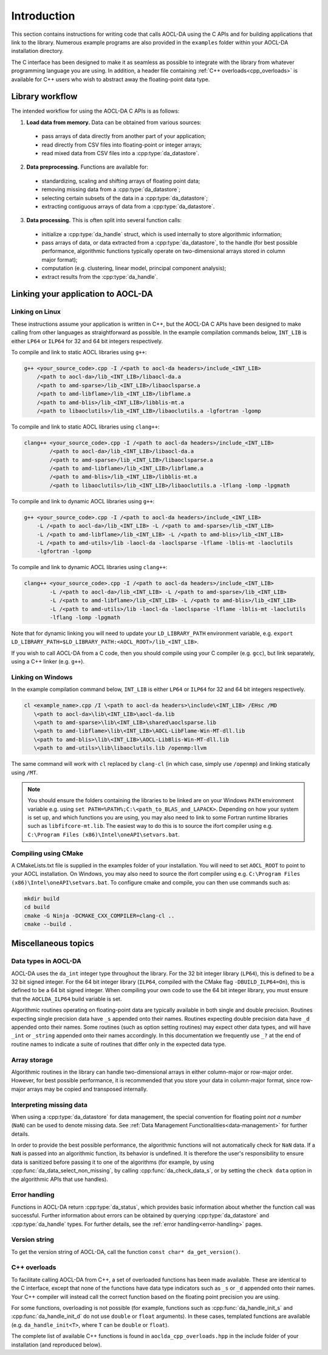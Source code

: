 ..
    Copyright (C) 2023-2024 Advanced Micro Devices, Inc. All rights reserved.

    Redistribution and use in source and binary forms, with or without modification,
    are permitted provided that the following conditions are met:
    1. Redistributions of source code must retain the above copyright notice,
       this list of conditions and the following disclaimer.
    2. Redistributions in binary form must reproduce the above copyright notice,
       this list of conditions and the following disclaimer in the documentation
       and/or other materials provided with the distribution.
    3. Neither the name of the copyright holder nor the names of its contributors
       may be used to endorse or promote products derived from this software without
       specific prior written permission.

    THIS SOFTWARE IS PROVIDED BY THE COPYRIGHT HOLDERS AND CONTRIBUTORS "AS IS" AND
    ANY EXPRESS OR IMPLIED WARRANTIES, INCLUDING, BUT NOT LIMITED TO, THE IMPLIED
    WARRANTIES OF MERCHANTABILITY AND FITNESS FOR A PARTICULAR PURPOSE ARE DISCLAIMED.
    IN NO EVENT SHALL THE COPYRIGHT HOLDER OR CONTRIBUTORS BE LIABLE FOR ANY DIRECT,
    INDIRECT, INCIDENTAL, SPECIAL, EXEMPLARY, OR CONSEQUENTIAL DAMAGES (INCLUDING,
    BUT NOT LIMITED TO, PROCUREMENT OF SUBSTITUTE GOODS OR SERVICES; LOSS OF USE, DATA,
    OR PROFITS; OR BUSINESS INTERRUPTION) HOWEVER CAUSED AND ON ANY THEORY OF LIABILITY,
    WHETHER IN CONTRACT, STRICT LIABILITY, OR TORT (INCLUDING NEGLIGENCE OR OTHERWISE)
    ARISING IN ANY WAY OUT OF THE USE OF THIS SOFTWARE, EVEN IF ADVISED OF THE
    POSSIBILITY OF SUCH DAMAGE.



.. _C_intro:

Introduction
************

This section contains instructions for writing code that calls AOCL-DA using the C APIs and for building
applications that link to the library.
Numerous example programs are also provided in the ``examples`` folder within your
AOCL-DA installation directory.

The C interface has been designed to make it as seamless as
possible to integrate with the library from whatever programming language you are using.
In addition, a header file containing :ref:`C++ overloads<cpp_overloads>` is available for C++ users who wish to abstract away the floating-point data type.

Library workflow
================

The intended workflow for using the AOCL-DA C APIs is as follows:

1. **Load data from memory.** Data can be obtained from various sources:

  * pass arrays of data directly from another part of your application;
  * read directly from CSV files into floating-point or integer arrays;
  * read mixed data from CSV files into a :cpp:type:`da_datastore`.

2. **Data preprocessing.** Functions are available for:

  * standardizing, scaling and shifting arrays of floating point data;
  * removing missing data from a :cpp:type:`da_datastore`;
  * selecting certain subsets of the data in a :cpp:type:`da_datastore`;
  * extracting contiguous arrays of data from a :cpp:type:`da_datastore`.

3. **Data processing.** This is often split into several function calls:

  * initialize a :cpp:type:`da_handle` struct, which is used internally to store
    algorithmic information;
  * pass arrays of data, or data extracted from a :cpp:type:`da_datastore`, to the
    handle (for best possible
    performance, algorithmic functions typically operate on two-dimensional arrays
    stored in column major format);
  * computation (e.g. clustering, linear model, principal component analysis);
  * extract results from the :cpp:type:`da_handle`.


Linking your application to AOCL-DA
===================================

Linking on Linux
------------------
These instructions assume your application is written in C++, but the AOCL-DA C APIs have been
designed to make calling from other languages as straightforward as possible.
In the example compilation commands below, ``INT_LIB`` is either ``LP64`` or
``ILP64`` for 32 and 64 bit integers respectively.

To compile and link to static AOCL libraries using ``g++``:

.. code-block::

    g++ <your_source_code>.cpp -I /<path to aocl-da headers>/include_<INT_LIB>
        /<path to aocl-da>/lib_<INT_LIB>/libaocl-da.a
        /<path to amd-sparse>/lib_<INT_LIB>/libaoclsparse.a
        /<path to amd-libflame>/lib_<INT_LIB>/libflame.a
        /<path to amd-blis>/lib_<INT_LIB>/libblis-mt.a
        /<path to libaoclutils>/lib_<INT_LIB>/libaoclutils.a -lgfortran -lgomp

To compile and link to static AOCL libraries using ``clang++``:

.. code-block::

    clang++ <your_source_code>.cpp -I /<path to aocl-da headers>/include_<INT_LIB>
            /<path to aocl-da>/lib_<INT_LIB>/libaocl-da.a
            /<path to amd-sparse>/lib_<INT_LIB>/libaoclsparse.a
            /<path to amd-libflame>/lib_<INT_LIB>/libflame.a
            /<path to amd-blis>/lib_<INT_LIB>/libblis-mt.a
            /<path to libaoclutils>/lib_<INT_LIB>/libaoclutils.a -lflang -lomp -lpgmath

To compile and link to dynamic AOCL libraries using ``g++``:

.. code-block::

    g++ <your_source_code>.cpp -I /<path to aocl-da headers>/include_<INT_LIB>
        -L /<path to aocl-da>/lib_<INT_LIB> -L /<path to amd-sparse>/lib_<INT_LIB>
        -L /<path to amd-libflame>/lib_<INT_LIB> -L /<path to amd-blis>/lib_<INT_LIB>
        -L /<path to amd-utils>/lib -laocl-da -laoclsparse -lflame -lblis-mt -laoclutils
        -lgfortran -lgomp

To compile and link to dynamic AOCL libraries using ``clang++``:

.. code-block::

    clang++ <your_source_code>.cpp -I /<path to aocl-da headers>/include_<INT_LIB>
            -L /<path to aocl-da>/lib_<INT_LIB> -L /<path to amd-sparse>/lib_<INT_LIB>
            -L /<path to amd-libflame>/lib_<INT_LIB> -L /<path to amd-blis>/lib_<INT_LIB>
            -L /<path to amd-utils>/lib -laocl-da -laoclsparse -lflame -lblis-mt -laoclutils
            -lflang -lomp -lpgmath

Note that for dynamic linking you will need to update your ``LD_LIBRARY_PATH`` environment
variable, e.g. ``export LD_LIBRARY_PATH=$LD_LIBRARY_PATH:<AOCL_ROOT>/lib_<INT_LIB>``.

If you wish to call AOCL-DA from a C code, then you should compile using your C compiler
(e.g. ``gcc``), but link separately, using a C++ linker (e.g. ``g++``).

Linking on Windows
------------------

In the example compilation command below, ``INT_LIB`` is either ``LP64`` or ``ILP64``
for 32 and 64 bit integers respectively.

.. code-block::

    cl <example_name>.cpp /I \<path to aocl-da headers>\include\<INT_LIB> /EHsc /MD
       \<path to aocl-da>\lib\<INT_LIB>\aocl-da.lib
       \<path to amd-sparse>\lib\<INT_LIB>\shared\aoclsparse.lib
       \<path to amd-libflame>\lib\<INT_LIB>\AOCL-LibFlame-Win-MT-dll.lib
       \<path to amd-blis>\lib\<INT_LIB>\AOCL-LibBlis-Win-MT-dll.lib
       \<path to amd-utils>\lib\libaoclutils.lib /openmp:llvm

The same command will work with ``cl`` replaced by ``clang-cl`` (in which case, simply use ``/openmp``) and linking statically using ``/MT``.

.. note::
   You should ensure the folders containing the libraries to be linked are on your
   Windows ``PATH`` environment variable e.g. using ``set PATH=%PATH%;C:\<path_to_BLAS_and_LAPACK>``.
   Depending on how your system is set up, and which functions you are using, you may also need to
   link to some Fortran runtime libraries such as ``libfifcore-mt.lib``.
   The easiest way to do this is to source the ifort compiler using e.g. ``C:\Program Files (x86)\Intel\oneAPI\setvars.bat``.

Compiling using CMake
---------------------

A CMakeLists.txt file is supplied in the examples folder of your installation. You will need to set ``AOCL_ROOT`` to point to your AOCL installation.
On Windows, you may also need to source the ifort compiler using e.g. ``C:\Program Files (x86)\Intel\oneAPI\setvars.bat``.
To configure cmake and compile, you can then use commands such as:

.. code-block::

    mkdir build
    cd build
    cmake -G Ninja -DCMAKE_CXX_COMPILER=clang-cl ..
    cmake --build .

Miscellaneous topics
====================

Data types in AOCL-DA
---------------------

.. _da_int:

AOCL-DA uses the ``da_int`` integer type throughout the library.
For the 32 bit integer library (``LP64``), this is defined to be a 32 bit signed integer.
For the 64 bit integer library (``ILP64``, compiled with the CMake flag ``-DBUILD_ILP64=On``), this is defined to be a 64 bit signed integer.
When compiling your own code to use the 64 bit integer library, you must ensure that the ``AOCLDA_ILP64`` build variable is set.

.. _da_real_prec:

Algorithmic routines operating on floating-point data are typically available in both
single and double precision.
Routines expecting single precision data have ``_s`` appended onto their names.
Routines expecting double precision data have ``_d`` appended onto their names.
Some routines (such as option setting routines) may expect other data types, and will have ``_int`` or ``_string`` appended onto their names accordingly.
In this documentation we frequently use ``_?`` at the end of routine names to indicate a suite of routines that differ only in the expected data type.

Array storage
-------------

Algorithmic routines in the library can handle two-dimensional arrays in either column-major or row-major order.
However, for best possible performance, it is recommended that you store your data in column-major format, since row-major arrays may be copied and transposed internally.

Interpreting missing data
-------------------------

When using a :cpp:type:`da_datastore` for data management, the special convention for floating point *not a number* (``NaN``) can be used to denote missing
data. See :ref:`Data Management Functionalities<data-management>` for further details.

In order to provide the best possible performance, the algorithmic functions will not automatically check for
``NaN`` data. If a ``NaN`` is passed into an algorithmic function, its behavior is undefined.
It is therefore the user's responsibility to ensure data is sanitized before passing it to one of the algorithms (for example, by using
:cpp:func:`da_data_select_non_missing`, by calling :cpp:func:`da_check_data_s`, or by setting the ``check data`` option in the algorithmic APIs that use handles).

Error handling
--------------

Functions in AOCL-DA return :cpp:type:`da_status`, which provides basic information about whether
the function call was successful.
Further information about errors can be obtained by querying :cpp:type:`da_datastore` and
:cpp:type:`da_handle` types. For further details, see the :ref:`error handling<error-handling>` pages.

Version string
--------------

To get the version string of AOCL-DA, call the function ``const char* da_get_version()``.


.. _cpp_overloads:

C++ overloads
--------------

To facilitate calling AOCL-DA from C++, a set of overloaded functions has been made available.
These are identical to the C interface, except that none of the functions have data type indicators such as ``_s`` or ``_d`` appended onto their names.
Your C++ compiler will instead call the correct function based on the floating point precision you are using.

For some functions, overloading is not possible (for example, functions such as :cpp:func:`da_handle_init_s` and :cpp:func:`da_handle_init_d` do not use ``double`` or ``float`` arguments).
In these cases, templated functions are available (e.g. ``da_handle_init<T>``, where ``T`` can be ``double`` or ``float``).

The complete list of available C++ functions is found in ``aoclda_cpp_overloads.hpp`` in the include folder of your installation (and reproduced below).

.. collapse:: AOCL-DA C++ overloads

    .. literalinclude:: ../source/include/aoclda_cpp_overloads.hpp
      :language: C++
      :linenos:
